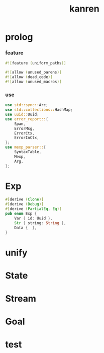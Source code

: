 #+property: tangle lib.rs
#+title: kanren

* prolog

*** feature

    #+begin_src rust
    #![feature (uniform_paths)]

    #![allow (unused_parens)]
    #![allow (dead_code)]
    #![allow (unused_macros)]
    #+end_src

*** use

    #+begin_src rust
    use std::sync::Arc;
    use std::collections::HashMap;
    use uuid::Uuid;
    use error_report::{
        Span,
        ErrorMsg,
        ErrorCtx,
        ErrorInCtx,
    };
    use mexp_parser::{
        SyntaxTable,
        Mexp,
        Arg,
    };
    #+end_src

* Exp

  #+begin_src rust
  #[derive (Clone)]
  #[derive (Debug)]
  #[derive (PartialEq, Eq)]
  pub enum Exp {
      Var { id: Uuid },
      Str { string: String },
      Data {  },
  }
  #+end_src

* unify

* State

* Stream

* Goal

* test
